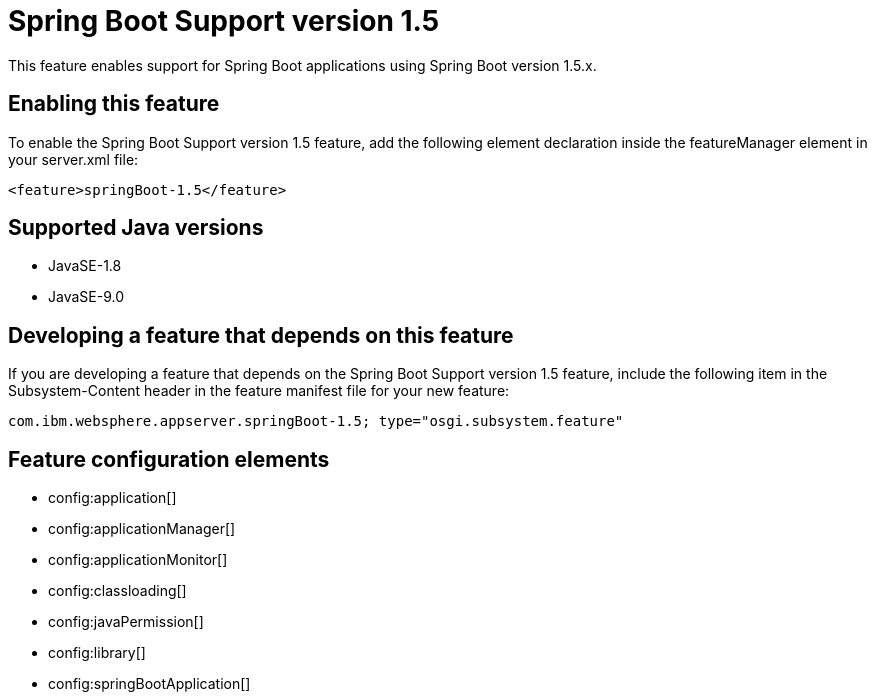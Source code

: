 = Spring Boot Support version 1.5
:linkcss: 
:page-layout: feature
:nofooter: 

This feature enables support for Spring Boot applications using Spring Boot version 1.5.x. 

== Enabling this feature
To enable the Spring Boot Support version 1.5 feature, add the following element declaration inside the featureManager element in your server.xml file:


----
<feature>springBoot-1.5</feature>
----

== Supported Java versions

* JavaSE-1.8
* JavaSE-9.0

== Developing a feature that depends on this feature
If you are developing a feature that depends on the Spring Boot Support version 1.5 feature, include the following item in the Subsystem-Content header in the feature manifest file for your new feature:


[source,]
----
com.ibm.websphere.appserver.springBoot-1.5; type="osgi.subsystem.feature"
----

== Feature configuration elements
* config:application[]
* config:applicationManager[]
* config:applicationMonitor[]
* config:classloading[]
* config:javaPermission[]
* config:library[]
* config:springBootApplication[]

